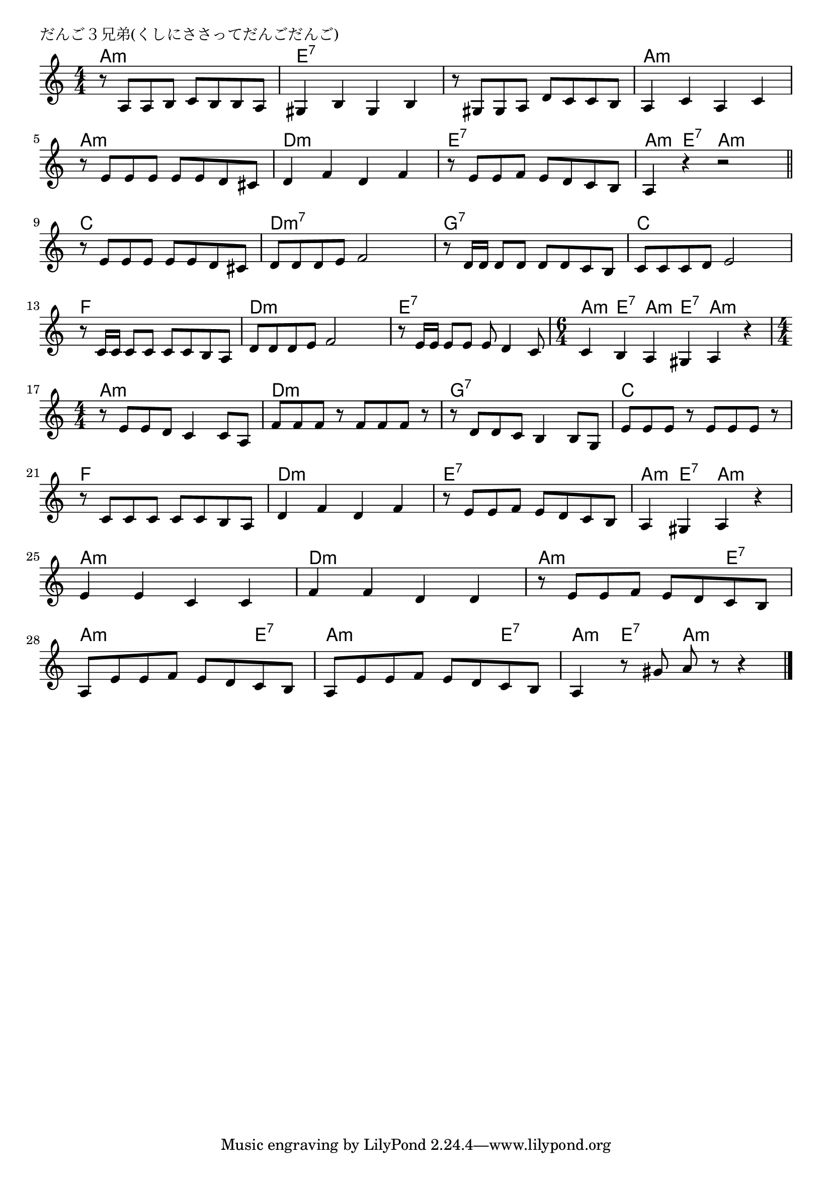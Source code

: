 \version "2.18.2"

% だんご３兄弟(くしにささってだんごだんご)

\header {
piece = "だんご３兄弟(くしにささってだんごだんご)"
}

melody =
\relative c' {
\key a \minor
\time 4/4
\set Score.tempoHideNote = ##t
\tempo 4=100
\numericTimeSignature

r8 a a b c b b a |
gis4 b gis b |
r8 gis8 gis a d c c b |
a4 c a c |
\break
r8 e e e e e d cis | % 5
d4 f d f |
r8 e e f e d c b |
a4 r r2 |
\break
\bar "||"
r8 e' e e e e d cis | % 9
d d d e f2 |
r8 d16 d d8 d d d c b |
c c c d e2 |
\break
r8 c16 c  c8 c c c b a | % 13
d d d e f2 |
r8 e16 e  e8 e e d4  c8 |
\time 6/4 
c4 b a gis a r | % 16
\break
\time 4/4
r8 e' e d c4 c8 a | % 17
f' f f r f f f r |
r d d c b4 b8 g |
e' e e r e e e r |
\break
r8 c c c c c b a | % 21
d4 f d f |
r8 e e f e d c b |
a4 gis a r |
\break
e'4 e c c | % 25
f f d d |
r8 e e f e d c b |
a e' e f e d c b |
a e' e f e d c b |
a4 r8 gis' a r8 r4 |




\bar "|."
}
\score {
<<
\chords {
\set noChordSymbol = ""
\set chordChanges=##t
%
a4:m a:m a:m a:m e:7 e:7 e:7 e:7 e:7 e:7 e:7 e:7 
a:m a:m a:m a:m a:m a:m a:m a:m d:m d:m d:m d:m 
e:7 e:7 e:7 e:7 a:m e:7 a:m a:m
c c c c d:m7 d:m7 d:m7 d:m7 g:7 g:7 g:7 g:7 c c c c
f f f f d:m d:m d:m d:m e:7 e:7 e:7 e:7
a:m e:7 a:m e:7 a:m a:m
a:m a:m a:m a:m d:m d:m d:m d:m g:7 g:7 g:7 g:7 c c c c f f f f d:m d:m d:m d:m
e:7 e:7 e:7 e:7 a:m e:7 a:m a:m
a:m a:m a:m a:m d:m d:m d:m d:m 
a:m a:m a:m e:7 a:m a:m a:m e:7 a:m a:m a:m e:7 a:m e:7 a:m a:m


}
\new Staff {\melody}
>>
\layout {
line-width = #190
indent = 0\mm
}
\midi {}
}
